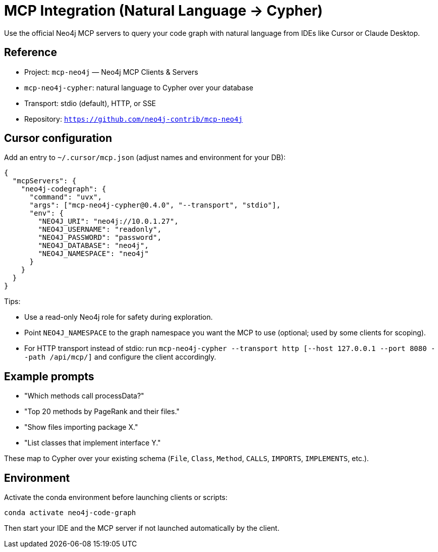 = MCP Integration (Natural Language → Cypher)

Use the official Neo4j MCP servers to query your code graph with natural language from IDEs like Cursor or Claude Desktop.

== Reference

- Project: `mcp-neo4j` — Neo4j MCP Clients & Servers
  - `mcp-neo4j-cypher`: natural language to Cypher over your database
  - Transport: stdio (default), HTTP, or SSE
- Repository: `https://github.com/neo4j-contrib/mcp-neo4j`

== Cursor configuration

Add an entry to `~/.cursor/mcp.json` (adjust names and environment for your DB):

[source,json]
----
{
  "mcpServers": {
    "neo4j-codegraph": {
      "command": "uvx",
      "args": ["mcp-neo4j-cypher@0.4.0", "--transport", "stdio"],
      "env": {
        "NEO4J_URI": "neo4j://10.0.1.27",
        "NEO4J_USERNAME": "readonly",
        "NEO4J_PASSWORD": "password",
        "NEO4J_DATABASE": "neo4j",
        "NEO4J_NAMESPACE": "neo4j"
      }
    }
  }
}
----

Tips:

- Use a read-only Neo4j role for safety during exploration.
- Point `NEO4J_NAMESPACE` to the graph namespace you want the MCP to use (optional; used by some clients for scoping).
- For HTTP transport instead of stdio: run `mcp-neo4j-cypher --transport http [--host 127.0.0.1 --port 8080 --path /api/mcp/]` and configure the client accordingly.

== Example prompts

- "Which methods call processData?"
- "Top 20 methods by PageRank and their files."
- "Show files importing package X."
- "List classes that implement interface Y."

These map to Cypher over your existing schema (`File`, `Class`, `Method`, `CALLS`, `IMPORTS`, `IMPLEMENTS`, etc.).

== Environment

Activate the conda environment before launching clients or scripts:

[source,bash]
----
conda activate neo4j-code-graph
----

Then start your IDE and the MCP server if not launched automatically by the client.

